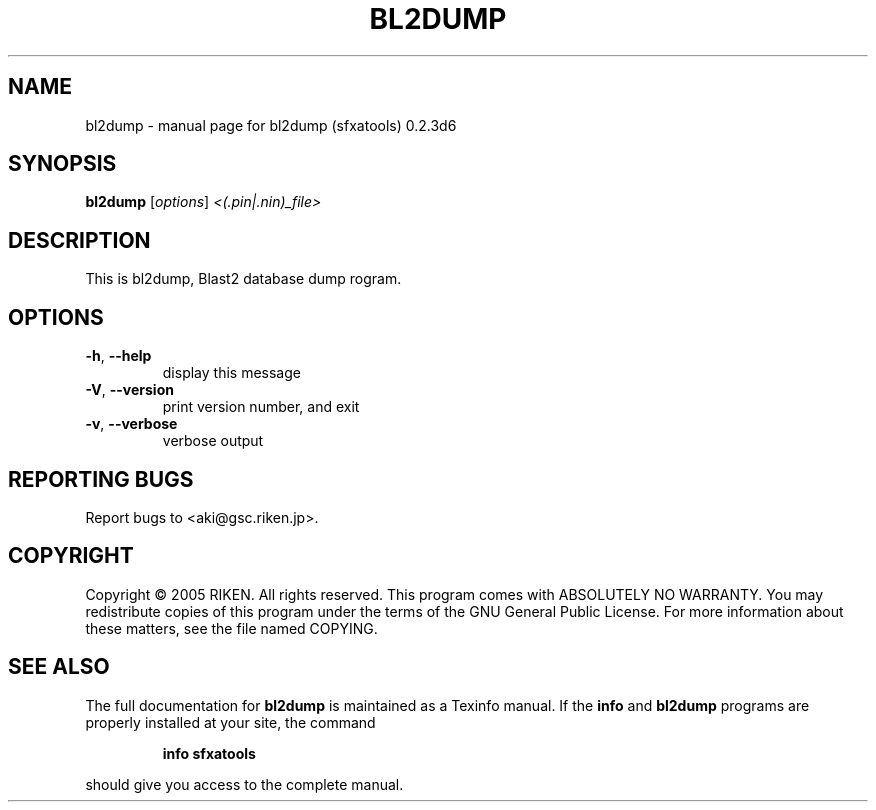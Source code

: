 .\" DO NOT MODIFY THIS FILE!  It was generated by help2man 1.36.
.TH BL2DUMP "1" "January 2006" "bl2dump (sfxatools) 0.2.3d6" "User Commands"
.SH NAME
bl2dump \- manual page for bl2dump (sfxatools) 0.2.3d6
.SH SYNOPSIS
.B bl2dump
[\fIoptions\fR] \fI<(.pin|.nin)_file>\fR
.SH DESCRIPTION
This is bl2dump, Blast2 database dump rogram.
.SH OPTIONS
.TP
\fB\-h\fR, \fB\-\-help\fR
display this message
.TP
\fB\-V\fR, \fB\-\-version\fR
print version number, and exit
.TP
\fB\-v\fR, \fB\-\-verbose\fR
verbose output
.SH "REPORTING BUGS"
Report bugs to <aki@gsc.riken.jp>.
.SH COPYRIGHT
Copyright \(co 2005 RIKEN. All rights reserved.
This program comes with ABSOLUTELY NO WARRANTY.
You may redistribute copies of this program under the terms of the
GNU General Public License.
For more information about these matters, see the file named COPYING.
.SH "SEE ALSO"
The full documentation for
.B bl2dump
is maintained as a Texinfo manual.  If the
.B info
and
.B bl2dump
programs are properly installed at your site, the command
.IP
.B info sfxatools
.PP
should give you access to the complete manual.
